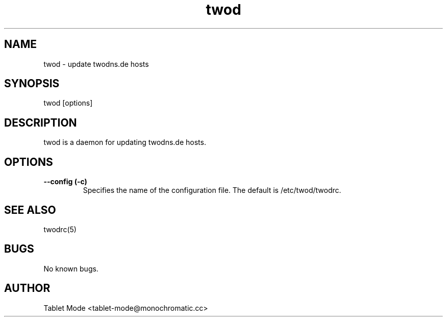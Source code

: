 .\" Manpage for twod.
.\" Contact tablet-mode@monochromatic.cc to correct errors or typos.
.TH twod 1 "19 March 2014" "twod 0.2.0" "twod man page"
.SH NAME
twod - update twodns.de hosts
.SH SYNOPSIS
twod [options]
.SH DESCRIPTION
twod is a daemon for updating twodns.de hosts.
.SH OPTIONS
.TP
.B "--config (-c)" 
Specifies the name of the configuration file. The default is /etc/twod/twodrc.
.SH SEE ALSO
twodrc(5)
.SH BUGS
No known bugs.
.SH AUTHOR
Tablet Mode <tablet-mode@monochromatic.cc>
